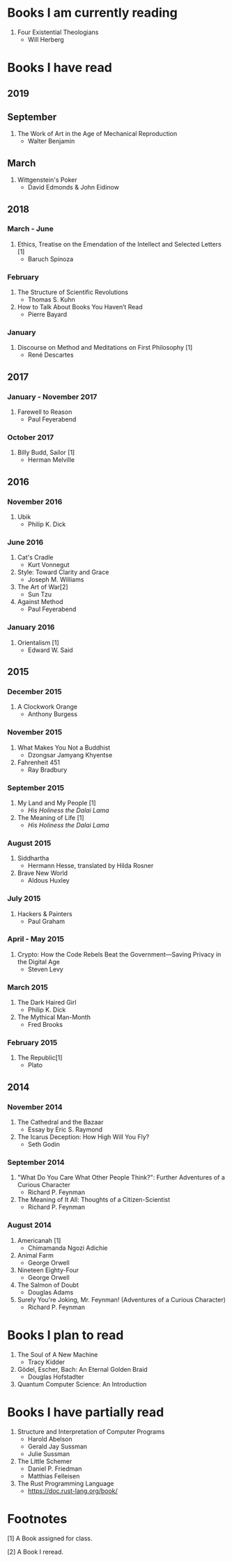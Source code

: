 * Books I am currently reading
  1. Four Existential Theologians
     - Will Herberg
* Books I have read
** 2019
** September
   1. The Work of Art in the Age of Mechanical Reproduction
      - Walter Benjamin
** March
   1. Wittgenstein's Poker
      - David Edmonds & John Eidinow
** 2018
*** March - June
    1. Ethics, Treatise on the Emendation of the Intellect and Selected Letters [1]
       - Baruch Spinoza
*** February
    1. The Structure of Scientific Revolutions
       - Thomas S. Kuhn
    2. How to Talk About Books You Haven’t Read
       - Pierre Bayard
*** January
    1. Discourse on Method and Meditations on First Philosophy [1]
       - René Descartes
** 2017
*** January - November 2017
    1. Farewell to Reason
       - Paul Feyerabend
*** October 2017
    1. Billy Budd, Sailor [1]
       - Herman Melville
** 2016
*** November 2016
    1. Ubik
       - Philip K. Dick
*** June 2016
    1. Cat's Cradle
       - Kurt Vonnegut
    2. Style: Toward Clarity and Grace
       - Joseph M. Williams
    3. The Art of War[2]
       - Sun Tzu
    4. Against Method
       - Paul Feyerabend
*** January 2016
    1. Orientalism [1]
       - Edward W. Said
** 2015
*** December 2015
    1. A Clockwork Orange
       - Anthony Burgess
*** November 2015
    1. What Makes You Not a Buddhist
       - Dzongsar Jamyang Khyentse
    2. Fahrenheit 451
       - Ray Bradbury
*** September 2015
    1. My Land and My People [1]
       - /His Holiness the Dalai Lama/
    2. The Meaning of Life [1]
       - /His Holiness the Dalai Lama/
*** August 2015
    1. Siddhartha
       - Hermann Hesse, translated by Hilda Rosner
    2. Brave New World
       - Aldous Huxley
*** July 2015
    1. Hackers & Painters
       - Paul Graham
*** April - May 2015
    1. Crypto: How the Code Rebels Beat the Government—Saving Privacy in the Digital Age
       - Steven Levy
*** March 2015
    1. The Dark Haired Girl
       - Philip K. Dick
    2. The Mythical Man-Month
       - Fred Brooks
*** February 2015
    1. The Republic[1]
       - Plato

** 2014
*** November 2014
    1. The Cathedral and the Bazaar
       - Essay by Eric S. Raymond
    2. The Icarus Deception: How High Will You Fly?
       - Seth Godin
*** September 2014
    1. "What Do You Care What Other People Think?": Further Adventures of a Curious Character
       - Richard P. Feynman
    2. The Meaning of It All: Thoughts of a Citizen-Scientist
       - Richard P. Feynman
*** August 2014
    1. Americanah [1]
       - Chimamanda Ngozi Adichie
    2. Animal Farm
       - George Orwell
    3. Nineteen Eighty-Four
       - George Orwell
    4. The Salmon of Doubt
       - Douglas Adams
    5. Surely You're Joking, Mr. Feynman! (Adventures of a Curious Character)
       - Richard P. Feynman

* Books I plan to read
  1. The Soul of A New Machine
     - Tracy Kidder
  2. Gödel, Escher, Bach: An Eternal Golden Braid
     - Douglas Hofstadter
  3. Quantum Computer Science: An Introduction

* Books I have partially read
  1. Structure and Interpretation of Computer Programs
     - Harold Abelson
     - Gerald Jay Sussman
     - Julie Sussman
  2. The Little Schemer
     - Daniel P. Friedman
     - Matthias Felleisen
  3. The Rust Programming Language
     - https://doc.rust-lang.org/book/

* Footnotes
  [1] A Book assigned for class.

  [2] A Book I reread.

